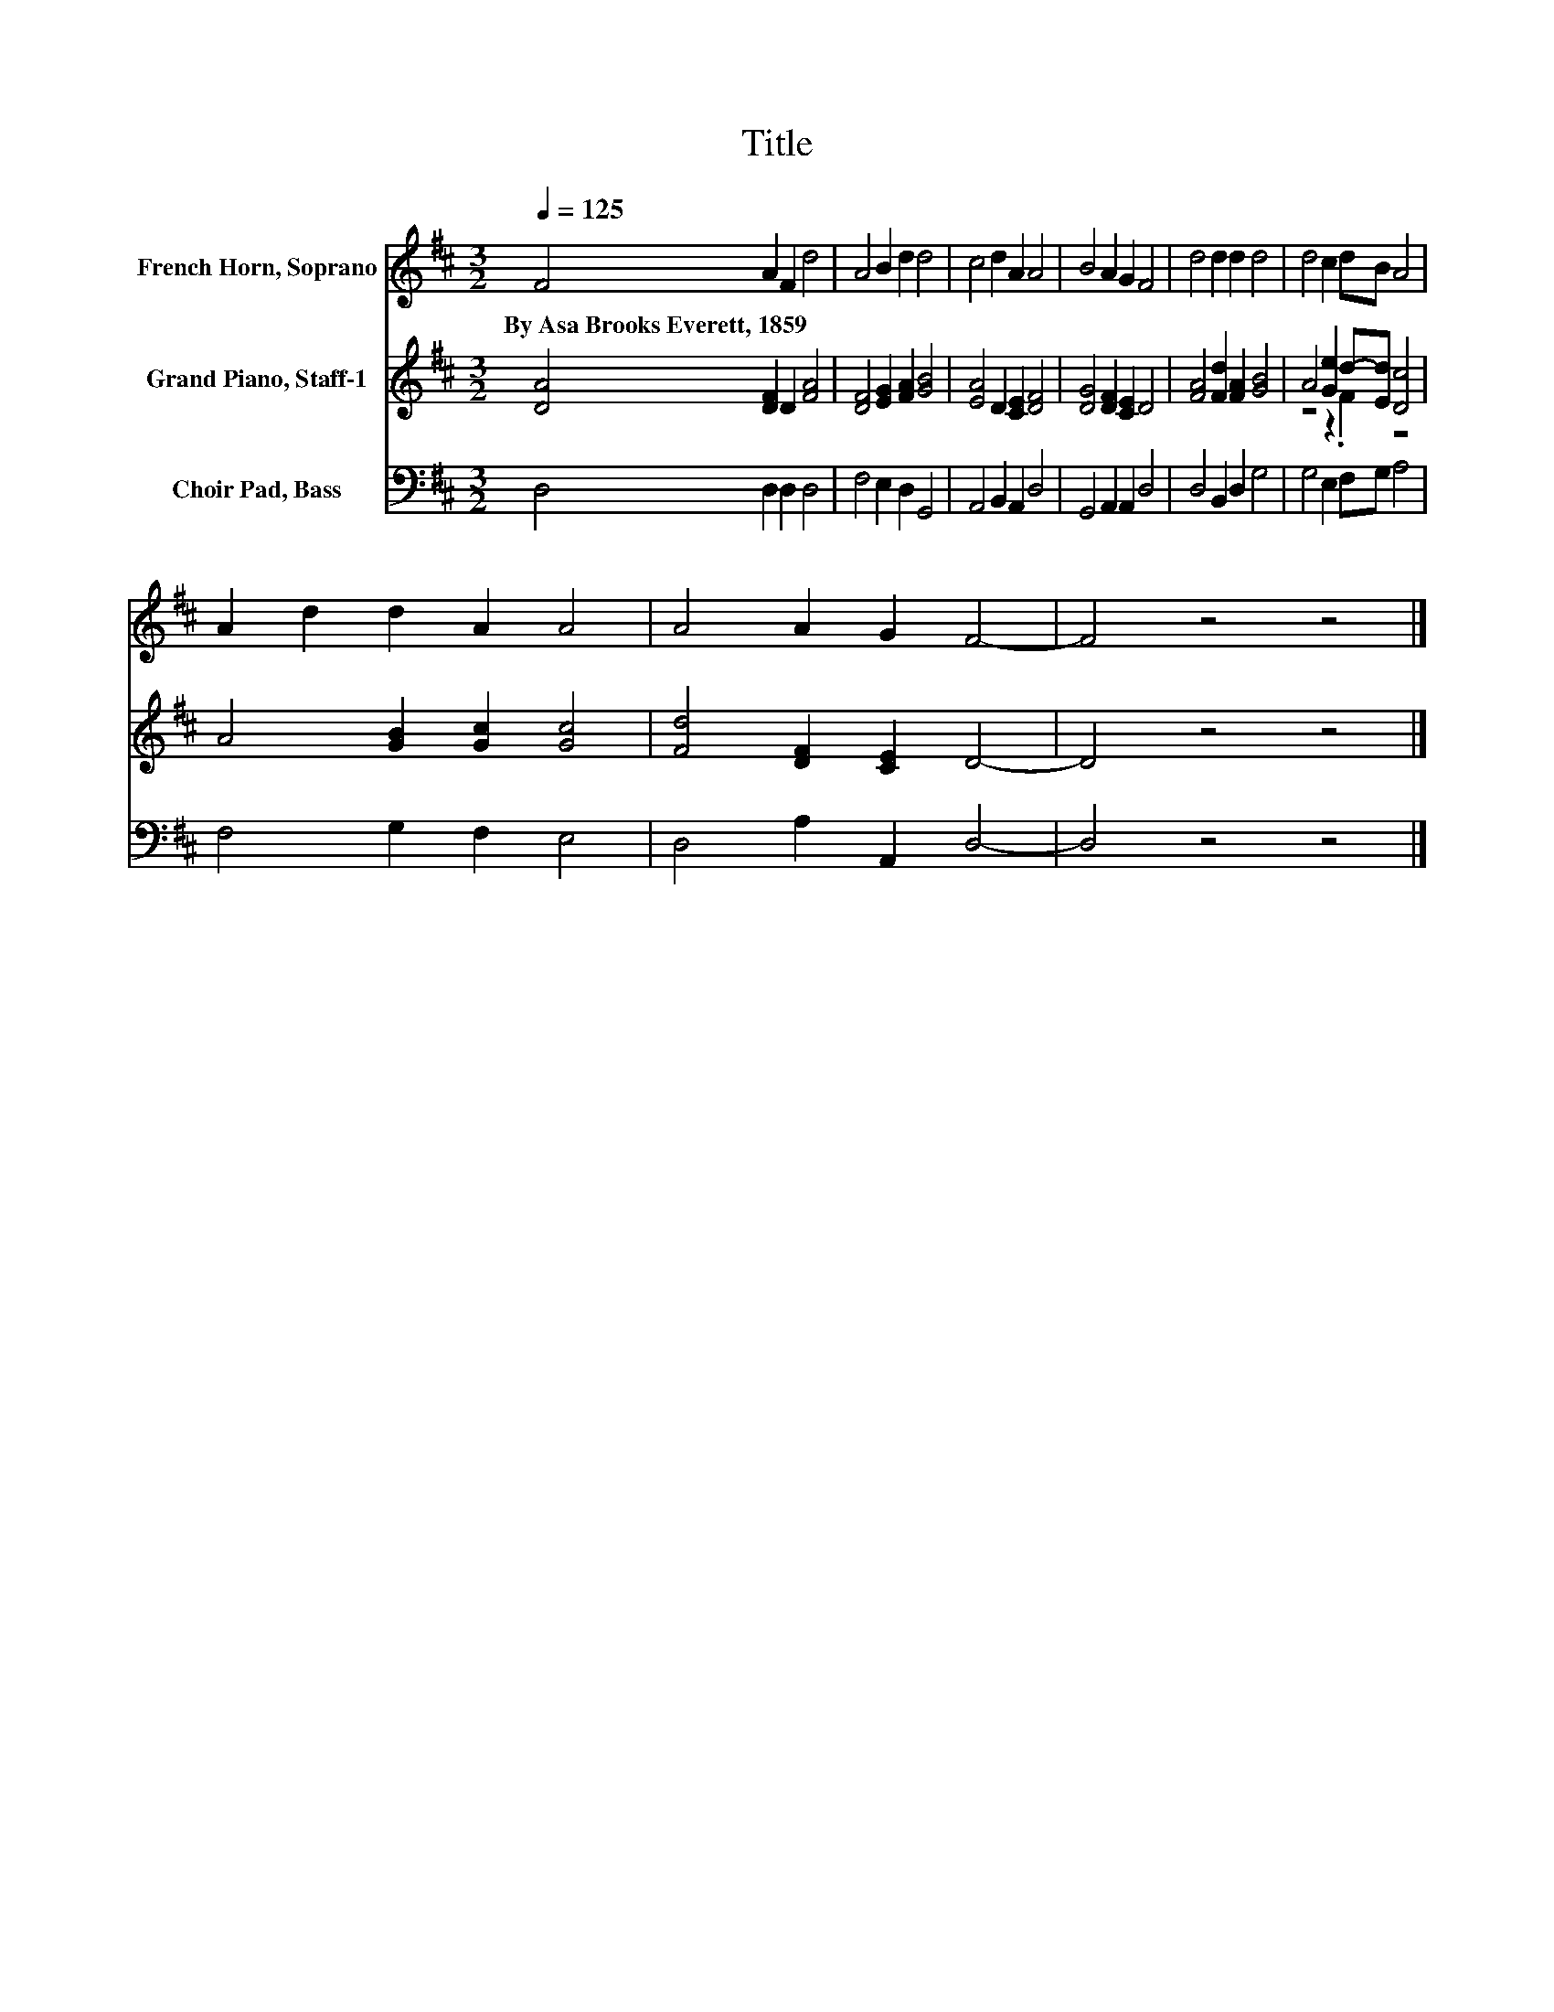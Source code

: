 X:1
T:Title
%%score 1 ( 2 3 ) 4
L:1/8
Q:1/4=125
M:3/2
K:D
V:1 treble nm="French Horn, Soprano"
V:2 treble nm="Grand Piano, Staff-1"
V:3 treble 
V:4 bass nm="Choir Pad, Bass"
V:1
 F4 A2 F2 d4 | A4 B2 d2 d4 | c4 d2 A2 A4 | B4 A2 G2 F4 | d4 d2 d2 d4 | d4 c2 dB A4 | %6
w: By~Asa~Brooks~Everett,~1859 * * *||||||
 A2 d2 d2 A2 A4 | A4 A2 G2 F4- | F4 z4 z4 |] %9
w: |||
V:2
 [DA]4 [DF]2 D2 [FA]4 | [DF]4 [EG]2 [FA]2 [GB]4 | [EA]4 D2 [CE]2 [DF]4 | [DG]4 [DF]2 [CE]2 D4 | %4
 [FA]4 [Fd]2 [FA]2 [GB]4 | A4 [Ge]2 d-[Ed] [Dc]4 | A4 [GB]2 [Gc]2 [Gc]4 | [Fd]4 [DF]2 [CE]2 D4- | %8
 D4 z4 z4 |] %9
V:3
 x12 | x12 | x12 | x12 | x12 | z4 z2 .F2 z4 | x12 | x12 | x12 |] %9
V:4
 D,4 D,2 D,2 D,4 | F,4 E,2 D,2 G,,4 | A,,4 B,,2 A,,2 D,4 | G,,4 A,,2 A,,2 D,4 | D,4 B,,2 D,2 G,4 | %5
 G,4 E,2 F,G, A,4 | F,4 G,2 F,2 E,4 | D,4 A,2 A,,2 D,4- | D,4 z4 z4 |] %9

